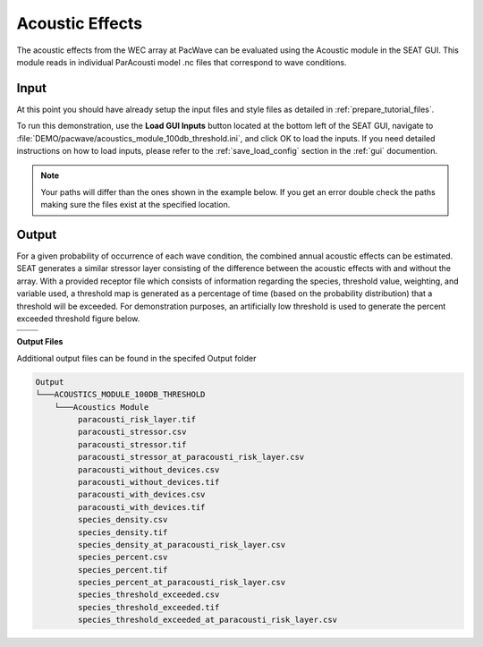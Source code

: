 Acoustic Effects
^^^^^^^^^^^^^^^^

The acoustic effects from the WEC array at PacWave can be evaluated using the Acoustic module in the SEAT GUI. This module reads in individual ParAcousti model .nc files that correspond to wave conditions. 


Input
""""""

At this point you should have already setup the input files and style files as detailed in :ref:`prepare_tutorial_files`.

To run this demonstration, use the **Load GUI Inputs** button located at the bottom left of the SEAT GUI, navigate to :file:`DEMO/pacwave/acoustics_module_100db_threshold.ini`, and click OK to load the inputs. If you need detailed instructions on how to load inputs, please refer to the :ref:`save_load_config` section in the :ref:`gui` documention.


.. Note::
   Your paths will differ than the ones shown in the example below. If you get an error double check the paths making sure the files exist at the specified location.

.. figure:: ../../media/pacwave_acoustics_input.webp
   :scale: 100 %
   :alt: Tanana sedimentation example input


Output
""""""""

For a given probability of occurrence of each wave condition, the combined annual acoustic effects can be estimated. SEAT generates a similar stressor layer consisting of the difference between the acoustic effects with and without the array. With a provided receptor file which consists of information regarding the species, threshold value, weighting, and variable used, a threshold map is generated as a percentage of time (based on the probability distribution) that a threshold will be exceeded. For demonstration purposes, an artificially low threshold is used to generate the percent exceeded threshold figure below.


.. list-table:: 
   :widths: 50 50
   :class: image-matrix

   * - .. image:: ../../media/PacWave_acoustics_stressor_layers.webp
         :scale: 125 %
         :alt: Layers
         :align: center

       .. raw:: html

          <div style="text-align: center;">Layers Legend</div>

     - .. image:: ../../media/PacWave_acoustics_risk_layer.webp
         :scale: 35 %
         :alt: Risk Layer
         :align: center

       .. raw:: html

          <div style="text-align: center;">Risk Layer</div>

   * - .. image:: ../../media/PacWave_acoustics_threshold_exceeded_receptor.webp
         :scale: 35 %
         :alt: Species Threshold Exceeded
         :align: center

       .. raw:: html

          <div style="text-align: center;">Species Threshold Exceeded</div>

     - .. image:: ../../media/PacWave_acoustics_calculated_paracousti.webp
         :scale: 35 %
         :alt: Calculated Paracousti
         :align: center

       .. raw:: html

          <div style="text-align: center;">Calculated Paracousti</div>

**Output Files**

Additional output files can be found in the specifed Output folder

.. code-block::

   Output
   └───ACOUSTICS_MODULE_100DB_THRESHOLD
       └───Acoustics Module
            paracousti_risk_layer.tif
            paracousti_stressor.csv
            paracousti_stressor.tif
            paracousti_stressor_at_paracousti_risk_layer.csv
            paracousti_without_devices.csv
            paracousti_without_devices.tif
            paracousti_with_devices.csv
            paracousti_with_devices.tif
            species_density.csv
            species_density.tif
            species_density_at_paracousti_risk_layer.csv
            species_percent.csv
            species_percent.tif
            species_percent_at_paracousti_risk_layer.csv
            species_threshold_exceeded.csv
            species_threshold_exceeded.tif
            species_threshold_exceeded_at_paracousti_risk_layer.csv